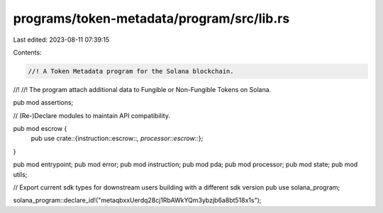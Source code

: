 programs/token-metadata/program/src/lib.rs
==========================================

Last edited: 2023-08-11 07:39:15

Contents:

.. code-block:: rs

    //! A Token Metadata program for the Solana blockchain.
//!
//! The program attach additional data to Fungible or Non-Fungible Tokens on Solana.

pub mod assertions;

// (Re-)Declare modules to maintain API compatibility.

pub mod escrow {
    pub use crate::{instruction::escrow::*, processor::escrow::*};
}

pub mod entrypoint;
pub mod error;
pub mod instruction;
pub mod pda;
pub mod processor;
pub mod state;
pub mod utils;

// Export current sdk types for downstream users building with a different sdk version
pub use solana_program;

solana_program::declare_id!("metaqbxxUerdq28cj1RbAWkYQm3ybzjb6a8bt518x1s");


